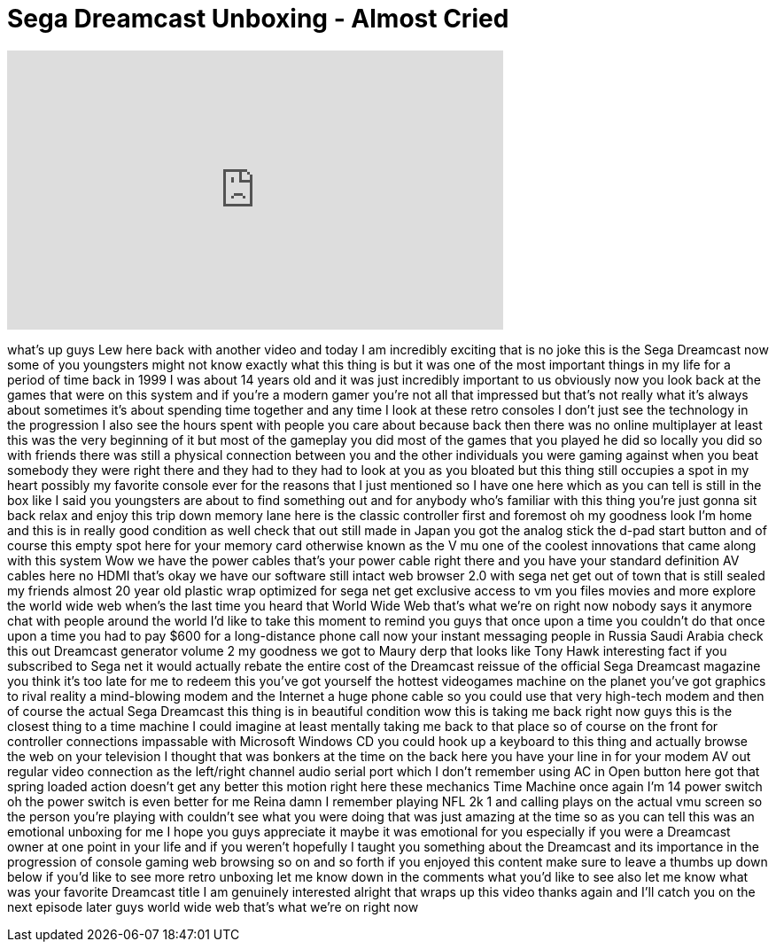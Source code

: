= Sega Dreamcast Unboxing - Almost Cried
:published_at: 2015-03-30
:hp-alt-title: Sega Dreamcast Unboxing - Almost Cried
:hp-image: https://i.ytimg.com/vi/XqR86A6n4v4/maxresdefault.jpg


++++
<iframe width="560" height="315" src="https://www.youtube.com/embed/XqR86A6n4v4?rel=0" frameborder="0" allow="autoplay; encrypted-media" allowfullscreen></iframe>
++++

what's up guys Lew here back with
another video and today I am incredibly
exciting that is no joke this is the
Sega Dreamcast now some of you
youngsters might not know exactly what
this thing is but it was one of the most
important things in my life for a period
of time back in 1999 I was about 14
years old and it was just incredibly
important to us obviously now you look
back at the games that were on this
system and if you're a modern gamer
you're not all that impressed but that's
not really what it's always about
sometimes it's about spending time
together and any time I look at these
retro consoles I don't just see the
technology in the progression I also see
the hours spent with people you care
about because back then there was no
online multiplayer at least this was the
very beginning of it but most of the
gameplay you did most of the games that
you played he did so locally you did so
with friends there was still a physical
connection between you and the other
individuals you were gaming against when
you beat somebody they were right there
and they had to they had to look at you
as you bloated but this thing still
occupies a spot in my heart possibly my
favorite console ever for the reasons
that I just mentioned so I have one here
which as you can tell is still in the
box like I said you youngsters are about
to find something out and for anybody
who's familiar with this thing you're
just gonna sit back relax and enjoy this
trip down memory lane here is the
classic controller first and foremost oh
my goodness look I'm home and this is in
really good condition as well check that
out still made in Japan you got the
analog stick the d-pad start button and
of course this empty spot here for your
memory card otherwise known as the V mu
one of the coolest innovations that came
along with this system Wow we have the
power cables that's your power cable
right there and you have your standard
definition AV cables here no HDMI that's
okay
we have our software still intact web
browser 2.0 with sega net get out of
town that is still sealed my friends
almost 20 year old plastic wrap
optimized for sega net get exclusive
access to vm you files movies and more
explore the world wide web when's the
last time you heard that World Wide Web
that's what we're on right now nobody
says it anymore chat with people around
the world I'd like to take this moment
to remind you guys that once upon a time
you couldn't do that once upon a time
you had to pay $600 for a long-distance
phone call now your instant messaging
people in Russia Saudi Arabia check this
out
Dreamcast generator volume 2 my goodness
we got to Maury derp that looks like
Tony Hawk interesting fact if you
subscribed to Sega net it would actually
rebate the entire cost of the Dreamcast
reissue of the official Sega Dreamcast
magazine you think it's too late for me
to redeem this you've got yourself the
hottest videogames machine on the planet
you've got graphics to rival reality a
mind-blowing modem and the Internet a
huge phone cable so you could use that
very high-tech modem and then of course
the actual Sega Dreamcast this thing is
in beautiful condition wow this is
taking me back right now guys this is
the closest thing to a time machine I
could imagine at least mentally taking
me back to that place so of course on
the front for controller connections
impassable with Microsoft Windows CD you
could hook up a keyboard to this thing
and actually browse the web on your
television I thought that was bonkers at
the time on the back here you have your
line in for your modem AV out regular
video connection as the left/right
channel audio serial port which I don't
remember using AC in Open button here
got that spring loaded action doesn't
get any better
this motion right here these mechanics
Time Machine once again I'm 14
power switch oh the power switch is even
better for me Reina damn I remember
playing NFL 2k 1 and calling plays on
the actual vmu screen so the person
you're playing with couldn't see what
you were doing that was just amazing at
the time so as you can tell this was an
emotional unboxing for me I hope you
guys appreciate it maybe it was
emotional for you especially if you were
a Dreamcast owner at one point in your
life and if you weren't hopefully I
taught you something about the Dreamcast
and its importance in the progression of
console gaming web browsing so on and so
forth if you enjoyed this content make
sure to leave a thumbs up down below if
you'd like to see more retro unboxing
let me know down in the comments what
you'd like to see also let me know what
was your favorite Dreamcast title I am
genuinely interested alright that wraps
up this video thanks again and I'll
catch you on the next episode later guys
world wide web that's what we're on
right now